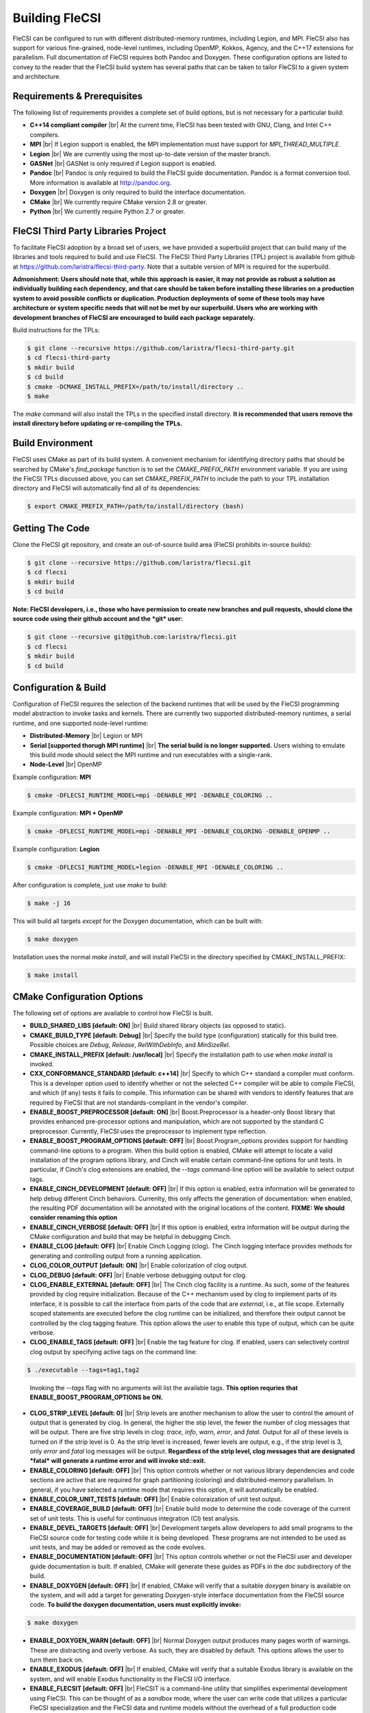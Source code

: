 .. |br| raw:: html

   <br />

Building FleCSI
===============

FleCSI can be configured to run with different distributed-memory
runtimes, including Legion, and MPI. FleCSI also has support for various
fine-grained, node-level runtimes, including OpenMP, Kokkos, Agency, and
the C++17 extensions for parallelism.  Full documentation of FleCSI
requires both Pandoc and Doxygen. These configuration options are listed
to convey to the reader that the FleCSI build system has several paths
that can be taken to tailor FleCSI to a given system and architecture.

Requirements & Prerequisites
****************************

The following list of requirements provides a complete set of build
options, but is not necessary for a particular build:

* **C++14 compliant compiler** |br|
  At the current time, FleCSI has been tested with GNU, Clang, and Intel
  C++ compilers.

* **MPI** |br|
  If Legion support is enabled, the MPI implementation must have support
  for *MPI_THREAD_MULTIPLE*.

* **Legion** |br|
  We are currently using the most up-to-date version of the master
  branch.

* **GASNet** |br|
  GASNet is only required if Legion support is enabled.

* **Pandoc** |br|
  Pandoc is only required to build the FleCSI guide documentation.
  Pandoc is a format conversion tool. More information is available
  at `http://pandoc.org <http://pandoc.org>`_.

* **Doxygen** |br|
  Doxygen is only required to build the interface documentation.

* **CMake** |br|
  We currently require CMake version 2.8 or greater.

* **Python** |br|
  We currently require Python 2.7 or greater.

FleCSI Third Party Libraries Project
************************************

To facilitate FleCSI adoption by a broad set of users, we have provided
a superbuild project that can build many of the libraries and tools
required to build and use FleCSI. The FleCSI Third Party Libraries (TPL)
project is available from github at
`https://github.com/laristra/flecsi-third-party
<https://github.com/laristra/flecsi-third-party>`_.
Note that a suitable version of MPI is required for the superbuild.

**Admonishment: Users should note that, while this approach is easier,
it may not provide as robust a solution as individually building each
dependency, and that care should be taken before installing these
libraries on a production system to avoid possible conflicts or
duplication. Production deployments of some of these tools may have
architecture or system specific needs that will not be met by our
superbuild. Users who are working with development branches of FleCSI
are encouraged to build each package separately.**

Build instructions for the TPLs:

.. code-block:: console

  $ git clone --recursive https://github.com/laristra/flecsi-third-party.git
  $ cd flecsi-third-party
  $ mkdir build
  $ cd build
  $ cmake -DCMAKE_INSTALL_PREFIX=/path/to/install/directory ..
  $ make

The *make* command will also install the TPLs in the specified install
directory. **It is recommended that users remove the install directory
before updating or re-compiling the TPLs.**

Build Environment
*****************

FleCSI uses CMake as part of its build system. A convenient mechanism
for identifying directory paths that should be searched by CMake's
*find_package* function is to set the *CMAKE_PREFIX_PATH* environment
variable. If you are using the FleCSI TPLs discussed above, you can set
*CMAKE_PREFIX_PATH* to include the path to your TPL installation
directory and FleCSI will automatically find all of its dependencies:

.. code-block:: console

  $ export CMAKE_PREFIX_PATH=/path/to/install/directory (bash)

Getting The Code
****************

Clone the FleCSI git repository, and create an out-of-source build area
(FleCSI prohibits in-source builds):

.. code-block:: console

  $ git clone --recursive https://github.com/laristra/flecsi.git
  $ cd flecsi
  $ mkdir build
  $ cd build

**Note: FleCSI developers, i.e., those who have permission to create
new branches and pull requests, should clone the source code using their
github account and the *git* user:**

.. code-block:: console

  $ git clone --recursive git@github.com:laristra/flecsi.git
  $ cd flecsi
  $ mkdir build
  $ cd build

Configuration & Build
*********************

Configuration of FleCSI requires the selection of the backend runtimes
that will be used by the FleCSI programming model abstraction to invoke
tasks and kernels. There are currently two supported distributed-memory
runtimes, a serial runtime, and one supported node-level runtime:

* **Distributed-Memory** |br|
  Legion or MPI

* **Serial [supported thorugh MPI runtime]** |br|
  **The serial build is no longer supported.** Users wishing to emulate
  this build mode should select the MPI runtime and run executables with
  a single-rank.

* **Node-Level** |br|
  OpenMP

Example configuration: **MPI**

.. code-block:: console

  $ cmake -DFLECSI_RUNTIME_MODEL=mpi -DENABLE_MPI -DENABLE_COLORING ..

Example configuration: **MPI + OpenMP**

.. code-block:: console

  $ cmake -DFLECSI_RUNTIME_MODEL=mpi -DENABLE_MPI -DENABLE_COLORING -DENABLE_OPENMP ..

Example configuration: **Legion**

.. code-block:: console

  $ cmake -DFLECSI_RUNTIME_MODEL=legion -DENABLE_MPI -DENABLE_COLORING ..

After configuration is complete, just use *make* to build:

.. code-block:: console

  $ make -j 16

This will build all targets *except* for the Doxygen documentation, which
can be built with:

.. code-block:: console

  $ make doxygen

Installation uses the normal *make install*, and will install FleCSI in
the directory specified by CMAKE_INSTALL_PREFIX:

.. code-block:: console

  $ make install

CMake Configuration Options
***************************

The following set of options are available to control how FleCSI is
built.

* **BUILD_SHARED_LIBS [default: ON]** |br|
  Build shared library objects (as opposed to static).

* **CMAKE_BUILD_TYPE [default: Debug]** |br|
  Specify the build type (configuration) statically for this build tree.
  Possible choices are *Debug*, *Release*, *RelWithDebInfo*, and
  *MinSizeRel*.

* **CMAKE_INSTALL_PREFIX [default: /usr/local]** |br|
  Specify the installation path to use when *make install* is invoked.

* **CXX_CONFORMANCE_STANDARD [default: c++14]** |br|
  Specify to which C++ standard a compiler must conform. This is a
  developer option used to identify whether or not the selected C++
  compiler will be able to compile FleCSI, and which (if any) tests it
  fails to compile. This information can be shared with vendors to
  identify features that are required by FleCSI that are not
  standards-compliant in the vendor's compiler.

* **ENABLE_BOOST_PREPROCESSOR [default: ON]** |br|
  Boost.Preprocessor is a header-only Boost library that provides
  enhanced pre-processor options and manipulation, which are not
  supported by the standard C preprocessor. Currently, FleCSI uses the
  preprocessor to implement type reflection.

* **ENABLE_BOOST_PROGRAM_OPTIONS [default: OFF]** |br|
  Boost.Program\_options provides support for handling command-line
  options to a program. When this build option is enabled, CMake will
  attempt to locate a valid installation of the program options library,
  and Cinch will enable certain command-line options for unit tests. In
  particular, if Cinch's clog extensions are enabled, the *--tags*
  command-line option will be available to select output tags.

* **ENABLE_CINCH_DEVELOPMENT [default: OFF]** |br|
  If this option is enabled, extra information will be generated to help
  debug different Cinch behaviors. Currenlty, this only affects the
  generation of documentation: when enabled, the resulting PDF
  documentation will be annotated with the original locations of the
  content. **FIXME: We should consider renaming this option**

* **ENABLE_CINCH_VERBOSE [default: OFF]** |br|
  If this option is enabled, extra information will be output during the
  CMake configuration and build that may be helpful in debugging Cinch.

* **ENABLE_CLOG [default: OFF]** |br|
  Enable Cinch Logging (clog). The Cinch logging interface provides
  methods for generating and controlling output from a running
  application.

* **CLOG_COLOR_OUTPUT [default: ON]** |br|
  Enable colorization of clog output.

* **CLOG_DEBUG [default: OFF]** |br|
  Enable verbose debugging output for clog.

* **CLOG_ENABLE_EXTERNAL [default: OFF]** |br|
  The Cinch clog facility is a runtime. As such, some of the features
  provided by clog require initialization. Because of the C++ mechanism
  used by clog to implement parts of its interface, it is possible to
  call the interface from parts of the code that are *external*, i.e.,
  at file scope. Externally scoped statements are executed before the
  clog runtime can be initialized, and therefore their output cannot be
  controlled by the clog tagging feature. This option allows the user to
  enable this type of output, which can be quite verbose.

* **CLOG_ENABLE_TAGS [default: OFF]** |br|
  Enable the tag feature for clog. If enabled, users can selectively
  control clog output by specifying active tags on the command line:

.. code-block:: console

  $ ./executable --tags=tag1,tag2
..

  Invoking the *--tags* flag with no arguments will list the available
  tags. **This option requries that ENABLE_BOOST_PROGRAM_OPTIONS be
  ON.**

* **CLOG_STRIP_LEVEL [default: 0]** |br|
  Strip levels are another mechanism to allow the user to control the
  amount of output that is generated by clog. In general, the higher the
  stip level, the fewer the number of clog messages that will be output.
  There are five strip levels in clog: *trace*, *info*, *warn*, *error*,
  and *fatal*. Output for all of these levels is turned on if the strip
  level is 0. As the strip level is increased, fewer levels are output,
  e.g., if the strip level is 3, only *error* and *fatal* log messages
  will be output. **Regardless of the strip level, clog messages that
  are designated *fatal* will generate a runtime error and will invoke
  std::exit.**

* **ENABLE_COLORING [default: OFF]** |br|
  This option controls whether or not various library dependencies and
  code sections are active that are required for graph partitioning
  (coloring) and distributed-memory parallelism. In general, if you have
  selected a runtime mode that requires this option, it will
  automatically be enabled.

* **ENABLE_COLOR_UNIT_TESTS [default: OFF]** |br|
  Enable coloraization of unit test output.

* **ENABLE_COVERAGE_BUILD [default: OFF]** |br|
  Enable build mode to determine the code coverage of the current set of
  unit tests. This is useful for continuous integration (CI) test analysis.

* **ENABLE_DEVEL_TARGETS [default: OFF]** |br|
  Development targets allow developers to add small programs to the
  FleCSI source code for testing code while it is being developed. These
  programs are not intended to be used as unit tests, and may be added
  or removed as the code evolves.

* **ENABLE_DOCUMENTATION [default: OFF]** |br|
  This option controls whether or not the FleCSI user and developer
  guide documentation is built. If enabled, CMake will generate these
  guides as PDFs in the *doc* subdirectory of the build.

* **ENABLE_DOXYGEN [default: OFF]** |br|
  If enabled, CMake will verify that a suitable *doxygen* binary is
  available on the system, and will add a target for generating
  Doxygen-style interface documentation from the FleCSI source code.
  **To build the doxygen documentation, users must explicitly invoke:**

.. code-block:: console

  $ make doxygen

* **ENABLE_DOXYGEN_WARN [default: OFF]** |br|
  Normal Doxygen output produces many pages worth of warnings. These are
  distracting and overly verbose. As such, they are disabled by default.
  This options allows the user to turn them back on.

* **ENABLE_EXODUS [default: OFF]** |br|
  If enabled, CMake will verify that a suitable Exodus library is
  available on the system, and will enable Exodus functionality in the
  FleCSI I/O interface.

* **ENABLE_FLECSIT [default: OFF]** |br|
  FleCSIT is a command-line utility that simplifies experimental
  development using FleCSI. This can be thought of as a *sandbox* mode,
  where the user can write code that utilizes a particular FleCSI
  specialization and the FleCSI data and runtime models without the
  overhead of a full production code project. This option simply enables
  creation of the FleCSIT executable.

* **ENABLE_JENKINS_OUTPUT [default: OFF]** |br|
  If this options is on, extra meta data will be output during unit test
  invocation that may be used by the Jenkins CI system.

* **ENABLE_MPI_CXX_BINDINGS [default: OFF]** |br|
  This option is a fall-back for codes that actually require the MPI C++
  bindings. **This interface is deprecated and should only be used if it
  is impossible to get rid of the dependency.**

* **ENABLE_OPENMP [default: OFF]** |br|
  Enable OpenMP support. If enabled, the appropriate flags will be
  passed to the C++ compiler to enable language support for OpenMP
  pragmas.

* **ENABLE_OPENSSL [default: OFF]** |br|
  If enabled, CMake will verify that a suitable OpenSSL library is
  available on the system, and will enable the FleCSI checksum
  interface.

* **ENABLE_UNIT_TESTS [default: OFF]** |br|
  Enable FleCSI unit tests. If enabled, the unit test suite can be run
  by invoking:

.. code-block:: console

  $ make test

* **FLECSI_COUNTER_TYPE [default: int32_t]** |br|
  Specify the C++ type to use for the FleCSI counter interface.

* **FLECSI_DBC_ACTION [default: throw]** |br|
  Select the design-by-contract action.

* **FLECSI_DBC_REQUIRE [default: ON]** |br|
  Enable DBC pre/post condition assertions.

* **FLECSI_ID_FBITS [default: 4]** |br|
  Specify the number of bits to be used to represent id flags. This
  option affects the number of entities that can be represented on a
  FleCSI mesh type. The number of bits used to represent entities is
  62-FLECSI_ID_PBITS-FLECSI_ID_FBITS. With the current defaults there
  are 38 bits available to represent entities, i.e., up to 274877906944
  entities can be resolved.

* **FLECSI_ID_PBITS [default: 20]** |br|
  Specify the number of bits to be used to represent partition ids. This
  option affects the number of entities that can be represented on a
  FleCSI mesh type. The number of bits used to represent entities is
  62-FLECSI_ID_PBITS-FLECSI_ID_FBITS. With the current defaults there
  are 38 bits available to represent entities, i.e., up to 274877906944
  entities can be resolved.

* **FLECSI_RUNTIME_MODEL [default: mpi]** |br|
  Specify the low-level runtime model. Currently, *legion* and *mpi* are
  the only valid options.

* **VERSION_CREATION [default: git describe]** |br|
  This options allows the user to either directly specify a version by
  entering it here, or to let the build system provide a version using
  git describe.

.. vim: set tabstop=2 shiftwidth=2 expandtab fo=cqt tw=72 :
